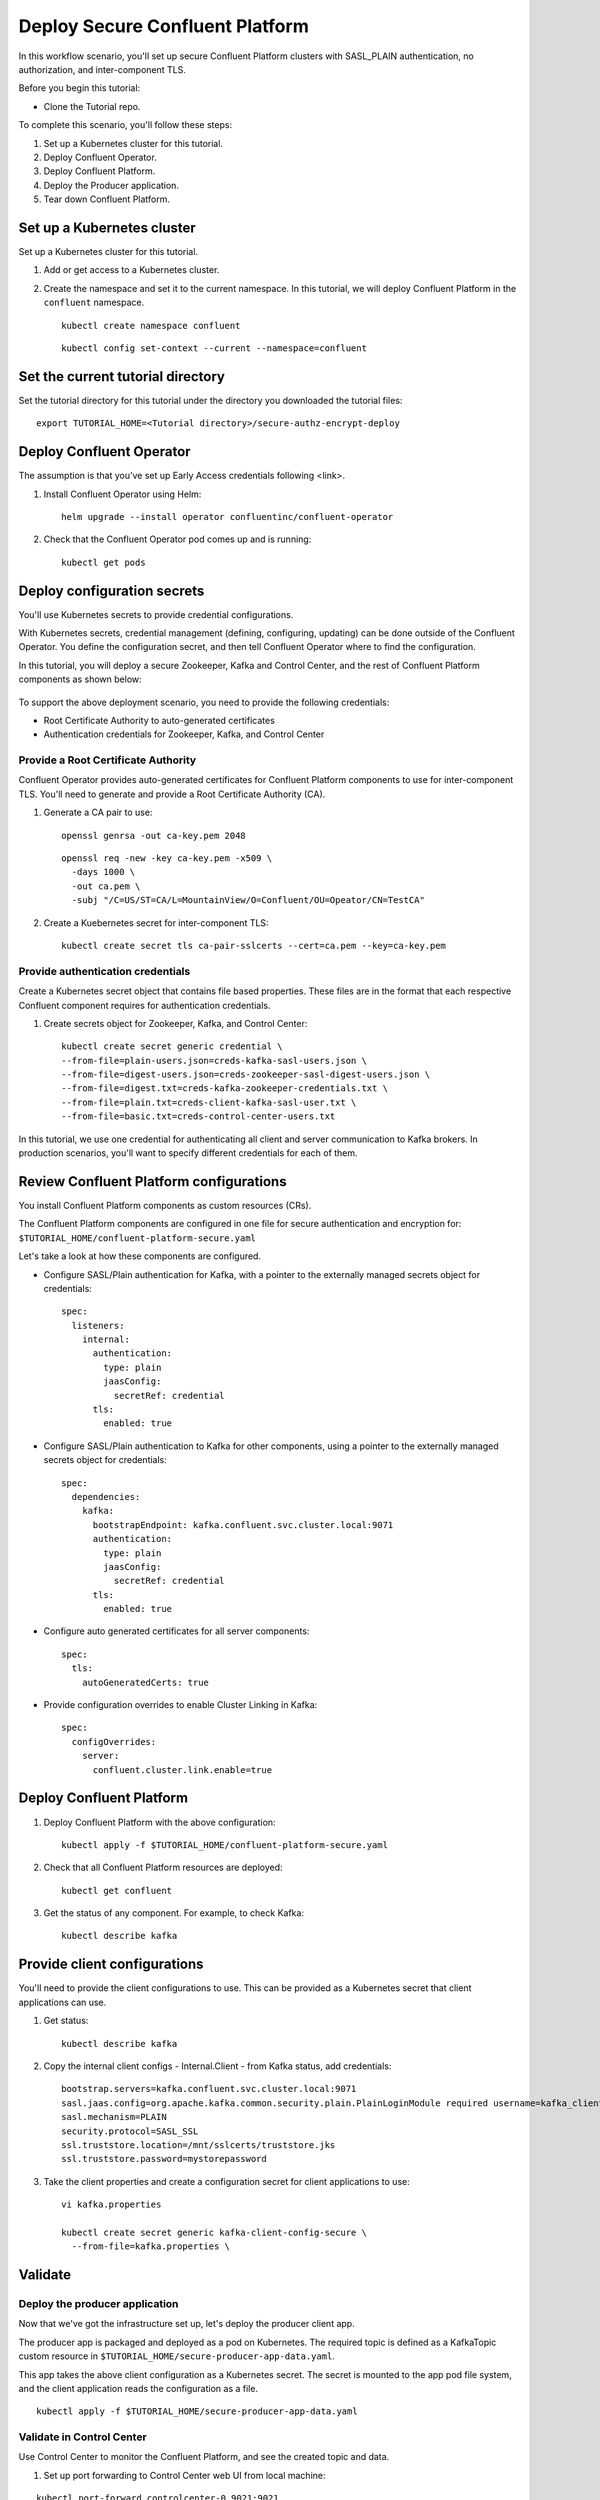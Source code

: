 Deploy Secure Confluent Platform
================================

In this workflow scenario, you'll set up secure Confluent Platform clusters with
SASL_PLAIN authentication, no authorization, and inter-component TLS.

Before you begin this tutorial:

* Clone the Tutorial repo.

To complete this scenario, you'll follow these steps:

#. Set up a Kubernetes cluster for this tutorial.

#. Deploy Confluent Operator.

#. Deploy Confluent Platform.

#. Deploy the Producer application.

#. Tear down Confluent Platform.

===========================
Set up a Kubernetes cluster
===========================

Set up a Kubernetes cluster for this tutorial.

#. Add or get access to a Kubernetes cluster.

#. Create the namespace and set it to the current namespace. In this tutorial, we will deploy Confluent Platform in the ``confluent`` namespace.

   ::
   
     kubectl create namespace confluent
     
   ::

     kubectl config set-context --current --namespace=confluent

==================================
Set the current tutorial directory
==================================

Set the tutorial directory for this tutorial under the directory you downloaded
the tutorial files:

::
   
  export TUTORIAL_HOME=<Tutorial directory>/secure-authz-encrypt-deploy

=========================
Deploy Confluent Operator
=========================

The assumption is that you’ve set up Early Access credentials following <link>.

#. Install Confluent Operator using Helm:

   ::

     helm upgrade --install operator confluentinc/confluent-operator
  
#. Check that the Confluent Operator pod comes up and is running:

   ::
     
     kubectl get pods

============================
Deploy configuration secrets
============================

You'll use Kubernetes secrets to provide credential configurations.

With Kubernetes secrets, credential management (defining, configuring, updating)
can be done outside of the Confluent Operator. You define the configuration
secret, and then tell Confluent Operator where to find the configuration.

In this tutorial, you will deploy a secure Zookeeper, Kafka and Control Center,
and the rest of Confluent Platform components as shown below:

.. figure:: ../images/confluent-platform-security-deployment.png
   :width: 600px
   
To support the above deployment scenario, you need to provide the following
credentials:

* Root Certificate Authority to auto-generated certificates

* Authentication credentials for Zookeeper, Kafka, and Control Center

Provide a Root Certificate Authority
^^^^^^^^^^^^^^^^^^^^^^^^^^^^^^^^^^^^

Confluent Operator provides auto-generated certificates for Confluent Platform
components to use for inter-component TLS. You'll need to generate and provide a
Root Certificate Authority (CA).

#. Generate a CA pair to use:

   ::

     openssl genrsa -out ca-key.pem 2048
    
   ::

     openssl req -new -key ca-key.pem -x509 \
       -days 1000 \
       -out ca.pem \
       -subj "/C=US/ST=CA/L=MountainView/O=Confluent/OU=Opeator/CN=TestCA"

#. Create a Kuebernetes secret for inter-component TLS:

   ::

     kubectl create secret tls ca-pair-sslcerts --cert=ca.pem --key=ca-key.pem
  
Provide authentication credentials
^^^^^^^^^^^^^^^^^^^^^^^^^^^^^^^^^^

Create a Kubernetes secret object that contains file based properties. These
files are in the format that each respective Confluent component requires for
authentication credentials.

#. Create secrets object for Zookeeper, Kafka, and Control Center:

   ::

     kubectl create secret generic credential \
     --from-file=plain-users.json=creds-kafka-sasl-users.json \
     --from-file=digest-users.json=creds-zookeeper-sasl-digest-users.json \
     --from-file=digest.txt=creds-kafka-zookeeper-credentials.txt \
     --from-file=plain.txt=creds-client-kafka-sasl-user.txt \
     --from-file=basic.txt=creds-control-center-users.txt

In this tutorial, we use one credential for authenticating all client and server
communication to Kafka brokers. In production scenarios, you'll want to specify
different credentials for each of them.

========================================
Review Confluent Platform configurations
========================================

You install Confluent Platform components as custom resources (CRs). 

The Confluent Platform components are configured in one file for secure
authentication and encryption for:
``$TUTORIAL_HOME/confluent-platform-secure.yaml``

Let's take a look at how these components are configured.

* Configure SASL/Plain authentication for Kafka, with a pointer to the externally managed secrets object for credentials:

  ::
  
    spec:
      listeners:
        internal:
          authentication:
            type: plain
            jaasConfig:
              secretRef: credential
          tls:
            enabled: true

* Configure SASL/Plain authentication to Kafka for other components, using a pointer to the externally managed secrets object for credentials:
 
  ::
  
    spec:
      dependencies:
        kafka:
          bootstrapEndpoint: kafka.confluent.svc.cluster.local:9071
          authentication:
            type: plain
            jaasConfig:
              secretRef: credential
          tls:
            enabled: true

* Configure auto generated certificates for all server components:

  :: 
  
    spec:
      tls:
        autoGeneratedCerts: true
  
* Provide configuration overrides to enable Cluster Linking in Kafka:
  
  ::
  
    spec:
      configOverrides:
        server:
          confluent.cluster.link.enable=true

=========================
Deploy Confluent Platform
=========================

#. Deploy Confluent Platform with the above configuration:

   ::

     kubectl apply -f $TUTORIAL_HOME/confluent-platform-secure.yaml

#. Check that all Confluent Platform resources are deployed:

   ::
   
     kubectl get confluent

#. Get the status of any component. For example, to check Kafka:

   ::
   
     kubectl describe kafka

=============================
Provide client configurations
=============================

You'll need to provide the client configurations to use. This can be provided as
a Kubernetes secret that client applications can use.

#. Get status:

   ::
   
     kubectl describe kafka
  
#. Copy the internal client configs - Internal.Client - from Kafka status, add credentials:
  
   ::
   
     bootstrap.servers=kafka.confluent.svc.cluster.local:9071
     sasl.jaas.config=org.apache.kafka.common.security.plain.PlainLoginModule required username=kafka_client password=kafka_client-secret;
     sasl.mechanism=PLAIN
     security.protocol=SASL_SSL
     ssl.truststore.location=/mnt/sslcerts/truststore.jks
     ssl.truststore.password=mystorepassword

#. Take the client properties and create a configuration secret for client applications to use:

   ::

     vi kafka.properties

     kubectl create secret generic kafka-client-config-secure \
       --from-file=kafka.properties \
  
========
Validate
========

Deploy the producer application
^^^^^^^^^^^^^^^^^^^^^^^^^^^^^^^

Now that we've got the infrastructure set up, let's deploy the producer client
app.

The producer app is packaged and deployed as a pod on Kubernetes. The required
topic is defined as a KafkaTopic custom resource in
``$TUTORIAL_HOME/secure-producer-app-data.yaml``.

This app takes the above client configuration as a Kubernetes secret. The secret
is mounted to the app pod file system, and the client application reads the
configuration as a file.

::

  kubectl apply -f $TUTORIAL_HOME/secure-producer-app-data.yaml

Validate in Control Center
^^^^^^^^^^^^^^^^^^^^^^^^^^

Use Control Center to monitor the Confluent Platform, and see the created topic
and data.

#. Set up port forwarding to Control Center web UI from local machine:

::

  kubectl port-forward controlcenter-0 9021:9021

#. Log into Control Center and view the brokers, and the created topic. See that messages are being produced to this topic.

=========
Tear down
=========

::

  kubectl delete -f secure-producer-app-data.yaml

::

  kubectl delete -f confluent-platform-secure.yaml

::

  kubectl delete secret kafka-client-config-secure

::

  kubectl delete secret credential

::

  kubectl delete secret ca-pair-sslcerts

::

  helm delete operator
  
::
  
  kubectl delete ns confluent

